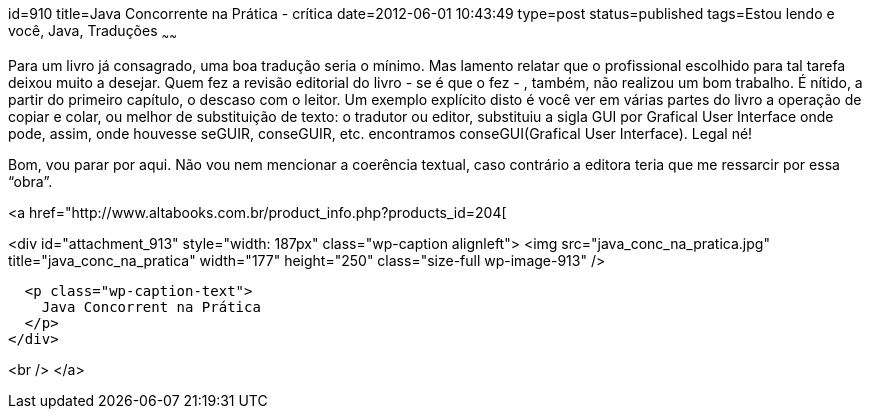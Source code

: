 id=910
title=Java Concorrente na Prática - crítica 
date=2012-06-01 10:43:49
type=post
status=published
tags=Estou lendo e você,  Java, Traduções
~~~~~~


Para um livro já consagrado, uma boa tradução seria o mínimo. Mas lamento relatar que o profissional escolhido para tal tarefa deixou muito a desejar. Quem fez a revisão editorial do livro - se é que o fez - , também, não realizou um bom trabalho. É nítido, a partir do primeiro capítulo, o descaso com o leitor. Um exemplo explícito disto é você ver em várias partes do livro a operação de copiar e colar, ou melhor de substituição de texto: o tradutor ou editor, substituiu a sigla GUI por Grafical User Interface onde pode, assim, onde houvesse seGUIR, conseGUIR, etc. encontramos conseGUI(Grafical User Interface). Legal né! 

Bom, vou parar por aqui. Não vou nem mencionar a coerência textual, caso contrário a editora teria que me ressarcir por essa “obra”. 

<a href="http://www.altabooks.com.br/product_info.php?products_id=204[

<div id="attachment_913" style="width: 187px" class="wp-caption alignleft">
  <img src="java_conc_na_pratica.jpg"  title="java_conc_na_pratica" width="177" height="250" class="size-full wp-image-913" />
  
  <p class="wp-caption-text">
    Java Concorrent na Prática
  </p>
</div>

<br /> </a>

